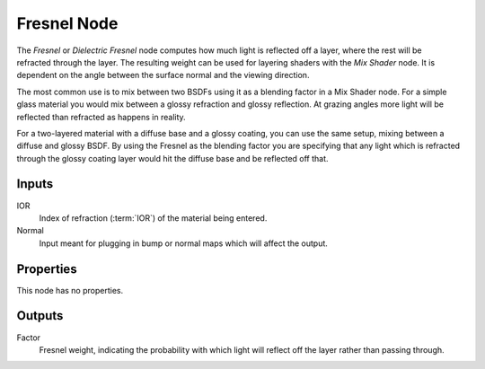 .. _bpy.types.ShaderNodeFresnel:

************
Fresnel Node
************

.. figure:: /images/render_shader-nodes_input_fresnel_node.png
   :align: right
   :alt: Fresnel Node.

The *Fresnel* or *Dielectric Fresnel* node computes how much light is reflected off a layer,
where the rest will be refracted through the layer.
The resulting weight can be used for layering shaders with the *Mix Shader* node.
It is dependent on the angle between the surface normal and the viewing direction.

The most common use is to mix between two BSDFs using it as a blending factor in a Mix Shader node.
For a simple glass material you would mix between a glossy refraction and glossy reflection.
At grazing angles more light will be reflected than refracted as happens in reality.

For a two-layered material with a diffuse base and a glossy coating,
you can use the same setup, mixing between a diffuse and glossy BSDF. By using the Fresnel as
the blending factor you are specifying that any light which is refracted through the glossy
coating layer would hit the diffuse base and be reflected off that.


Inputs
======

IOR
   Index of refraction (:term:`IOR`) of the material being entered.
Normal
   Input meant for plugging in bump or normal maps which will affect the output.


Properties
==========

This node has no properties.


Outputs
=======

Factor
   Fresnel weight, indicating the probability with which light
   will reflect off the layer rather than passing through.
